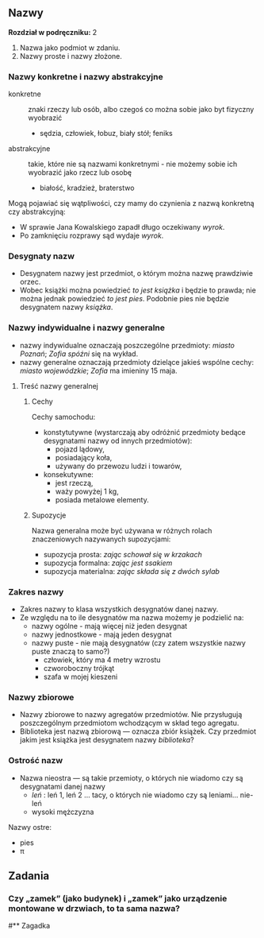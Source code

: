 ** Nazwy
*Rozdział w podręczniku:* 2

1. Nazwa jako podmiot w zdaniu.
2. Nazwy proste i nazwy złożone.
*** Nazwy konkretne i nazwy abstrakcyjne
- konkretne :: znaki rzeczy lub osób, albo czegoś co można sobie jako byt fizyczny wyobrazić
  - sędzia, człowiek, łobuz, biały stół; feniks
- abstrakcyjne :: takie, które nie są nazwami konkretnymi - nie możemy sobie ich wyobrazić jako rzecz lub osobę
  - białość, kradzież, braterstwo

Mogą pojawiać się wątpliwości, czy mamy do czynienia z nazwą konkretną czy
  abstrakcyjną:
  - W sprawie Jana Kowalskiego zapadł długo oczekiwany /wyrok/.
  - Po zamknięciu rozprawy sąd wydaje /wyrok/.

*** Desygnaty nazw
- Desygnatem nazwy jest przedmiot, o którym można nazwę prawdziwie orzec.
- Wobec książki można powiedzieć /to jest książka/ i będzie to prawda; nie można
  jednak powiedzieć /to jest pies/. Podobnie pies nie będzie desygnatem nazwy /książka/.

*** Nazwy indywidualne i nazwy generalne
- nazwy indywidualne oznaczają poszczególne przedmioty: /miasto Poznań/; /Zofia
  spóźni/ się na wykład.
- nazwy generalne oznaczają przedmioty dzielące jakieś wspólne cechy: /miasto
  wojewódzkie/; /Zofia/ ma imieniny 15 maja.

**** Treść nazwy generalnej
***** Cechy

Cechy samochodu:

+ konstytutywne (wystarczają aby odróżnić przedmioty bedące desygnatami nazwy od innych przedmiotów):
  - pojazd lądowy,
  - posiadający koła,
  - używany do przewozu ludzi i towarów,
+ konsekutywne:
  - jest rzeczą,
  - waży powyżej 1 kg,
  - posiada metalowe elementy.

***** Supozycje

Nazwa generalna może być używana w różnych rolach znaczeniowych nazywanych supozycjami:

- supozycja prosta: /zając schował się w krzakach/
- supozycja formalna: /zając jest ssakiem/
- supozycja materialna: /zając składa się z dwóch sylab/

*** Zakres nazwy

- Zakres nazwy to klasa wszystkich desygnatów danej nazwy.
- Ze względu na to ile desygnatów ma nazwa możemy je podzielić na:
  + nazwy ogólne - mają więcej niż jeden desygnat
  + nazwy jednostkowe - mają jeden desygnat
  + nazwy puste - nie mają desygnatów (czy zatem wszystkie nazwy puste znaczą to samo?)
    - człowiek, który ma 4 metry wzrostu
    - czworoboczny trójkąt
    - szafa w mojej kieszeni

*** Nazwy zbiorowe

- Nazwy zbiorowe to nazwy agregatów przedmiotów. Nie przysługują poszczególnym
  przedmiotom wchodzącym w skład tego agregatu.
- Biblioteka jest nazwą zbiorową — oznacza zbiór książek. Czy przedmiot jakim
  jest książka jest desygnatem nazwy /biblioteka/?

*** Ostrość nazw

- Nazwa nieostra — są takie przemioty, o których nie wiadomo czy są desygnatami danej nazwy
  - /leń/ : leń 1, leń 2 … tacy, o których nie wiadomo czy są leniami… nie-leń
  - wysoki mężczyzna

Nazwy ostre:
- pies
- \pi

** Zadania
*** Czy „zamek” (jako budynek) i „zamek” jako urządzenie montowane w drzwiach, to ta sama nazwa?
#** Zagadka
